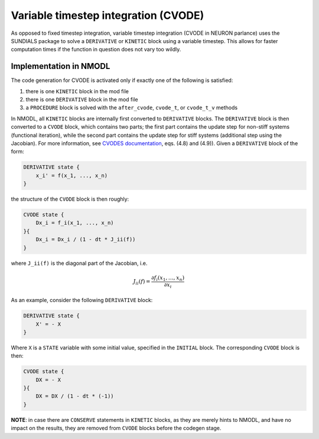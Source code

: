 Variable timestep integration (CVODE)
=====================================

As opposed to fixed timestep integration, variable timestep integration (CVODE
in NEURON parlance) uses the SUNDIALS package to solve a ``DERIVATIVE`` or
``KINETIC`` block using a variable timestep. This allows for faster computation
times if the function in question does not vary too wildly.

Implementation in NMODL
-----------------------

The code generation for CVODE is activated only if exactly one of the following
is satisfied:

1. there is one ``KINETIC`` block in the mod file
2. there is one ``DERIVATIVE`` block in the mod file
3. a ``PROCEDURE`` block is solved with the ``after_cvode``, ``cvode_t``, or
   ``cvode_t_v`` methods

In NMODL, all ``KINETIC`` blocks are internally first converted to
``DERIVATIVE`` blocks. The ``DERIVATIVE`` block is then converted to a
``CVODE`` block, which contains two parts; the first part contains the update
step for non-stiff systems (functional iteration), while the second part
contains the update step for stiff systems (additional step using the
Jacobian).  For more information, see `CVODES documentation`_, eqs. (4.8) and
(4.9)). Given a ``DERIVATIVE`` block of the form:

.. _CVODES documentation: https://sundials.readthedocs.io/en/latest/cvodes/Mathematics_link.html

.. code-block::

   DERIVATIVE state {
       x_i' = f(x_1, ..., x_n)
   }

the structure of the ``CVODE`` block is then roughly:

.. code-block::

   CVODE state {
       Dx_i = f_i(x_1, ..., x_n)
   }{
       Dx_i = Dx_i / (1 - dt * J_ii(f))
   }

where ``J_ii(f)`` is the diagonal part of the Jacobian, i.e.

.. math::

   J_{ii}(f) = \frac{ \partial f_i(x_1, \ldots, x_n) }{\partial x_i}

As an example, consider the following ``DERIVATIVE``
block:

.. code-block::

    DERIVATIVE state {
        X' = - X
    }

Where ``X`` is a ``STATE`` variable with some initial value, specified in the
``INITIAL`` block. The corresponding ``CVODE`` block is then:

.. code-block::

   CVODE state {
       DX = - X
   }{
       DX = DX / (1 - dt * (-1))
   }


**NOTE**: in case there are ``CONSERVE`` statements in ``KINETIC`` blocks, as
they are merely hints to NMODL, and have no impact on the results, they are
removed from ``CVODE`` blocks before the codegen stage.
